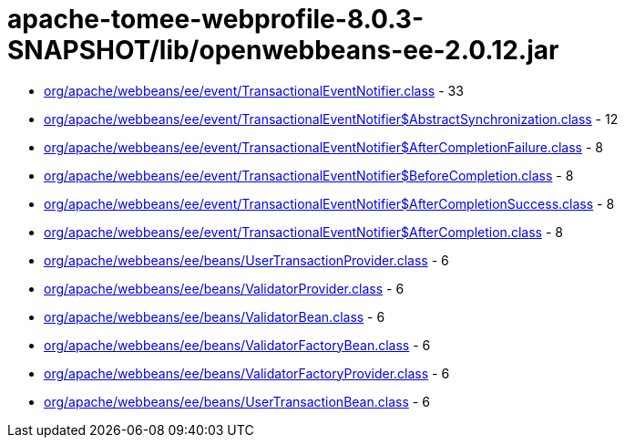 = apache-tomee-webprofile-8.0.3-SNAPSHOT/lib/openwebbeans-ee-2.0.12.jar

 - link:org/apache/webbeans/ee/event/TransactionalEventNotifier.adoc[org/apache/webbeans/ee/event/TransactionalEventNotifier.class] - 33
 - link:org/apache/webbeans/ee/event/TransactionalEventNotifier$AbstractSynchronization.adoc[org/apache/webbeans/ee/event/TransactionalEventNotifier$AbstractSynchronization.class] - 12
 - link:org/apache/webbeans/ee/event/TransactionalEventNotifier$AfterCompletionFailure.adoc[org/apache/webbeans/ee/event/TransactionalEventNotifier$AfterCompletionFailure.class] - 8
 - link:org/apache/webbeans/ee/event/TransactionalEventNotifier$BeforeCompletion.adoc[org/apache/webbeans/ee/event/TransactionalEventNotifier$BeforeCompletion.class] - 8
 - link:org/apache/webbeans/ee/event/TransactionalEventNotifier$AfterCompletionSuccess.adoc[org/apache/webbeans/ee/event/TransactionalEventNotifier$AfterCompletionSuccess.class] - 8
 - link:org/apache/webbeans/ee/event/TransactionalEventNotifier$AfterCompletion.adoc[org/apache/webbeans/ee/event/TransactionalEventNotifier$AfterCompletion.class] - 8
 - link:org/apache/webbeans/ee/beans/UserTransactionProvider.adoc[org/apache/webbeans/ee/beans/UserTransactionProvider.class] - 6
 - link:org/apache/webbeans/ee/beans/ValidatorProvider.adoc[org/apache/webbeans/ee/beans/ValidatorProvider.class] - 6
 - link:org/apache/webbeans/ee/beans/ValidatorBean.adoc[org/apache/webbeans/ee/beans/ValidatorBean.class] - 6
 - link:org/apache/webbeans/ee/beans/ValidatorFactoryBean.adoc[org/apache/webbeans/ee/beans/ValidatorFactoryBean.class] - 6
 - link:org/apache/webbeans/ee/beans/ValidatorFactoryProvider.adoc[org/apache/webbeans/ee/beans/ValidatorFactoryProvider.class] - 6
 - link:org/apache/webbeans/ee/beans/UserTransactionBean.adoc[org/apache/webbeans/ee/beans/UserTransactionBean.class] - 6
